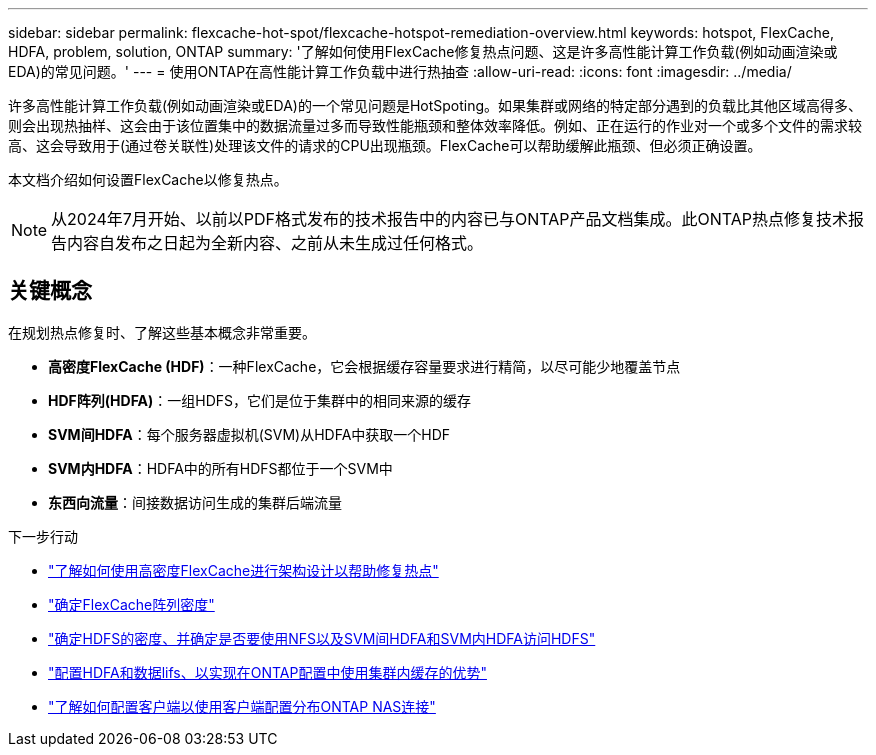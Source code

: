 ---
sidebar: sidebar 
permalink: flexcache-hot-spot/flexcache-hotspot-remediation-overview.html 
keywords: hotspot, FlexCache, HDFA, problem, solution, ONTAP 
summary: '了解如何使用FlexCache修复热点问题、这是许多高性能计算工作负载(例如动画渲染或EDA)的常见问题。' 
---
= 使用ONTAP在高性能计算工作负载中进行热抽查
:allow-uri-read: 
:icons: font
:imagesdir: ../media/


[role="lead"]
许多高性能计算工作负载(例如动画渲染或EDA)的一个常见问题是HotSpoting。如果集群或网络的特定部分遇到的负载比其他区域高得多、则会出现热抽样、这会由于该位置集中的数据流量过多而导致性能瓶颈和整体效率降低。例如、正在运行的作业对一个或多个文件的需求较高、这会导致用于(通过卷关联性)处理该文件的请求的CPU出现瓶颈。FlexCache可以帮助缓解此瓶颈、但必须正确设置。

本文档介绍如何设置FlexCache以修复热点。


NOTE: 从2024年7月开始、以前以PDF格式发布的技术报告中的内容已与ONTAP产品文档集成。此ONTAP热点修复技术报告内容自发布之日起为全新内容、之前从未生成过任何格式。



== 关键概念

在规划热点修复时、了解这些基本概念非常重要。

* *高密度FlexCache (HDF)*：一种FlexCache，它会根据缓存容量要求进行精简，以尽可能少地覆盖节点
* *HDF阵列(HDFA)*：一组HDFS，它们是位于集群中的相同来源的缓存
* *SVM间HDFA*：每个服务器虚拟机(SVM)从HDFA中获取一个HDF
* *SVM内HDFA*：HDFA中的所有HDFS都位于一个SVM中
* *东西向流量*：间接数据访问生成的集群后端流量


.下一步行动
* link:flexcache-hotspot-remediation-architecture.html["了解如何使用高密度FlexCache进行架构设计以帮助修复热点"]
* link:flexcache-hotspot-remediation-hdfa-examples.html["确定FlexCache阵列密度"]
* link:flexcache-hotspot-remediation-intra-inter-svm-hdfa.html["确定HDFS的密度、并确定是否要使用NFS以及SVM间HDFA和SVM内HDFA访问HDFS"]
* link:flexcache-hotspot-remediation-ontap-config.html["配置HDFA和数据lifs、以实现在ONTAP配置中使用集群内缓存的优势"]
* link:flexcache-hotspot-remediation-client-config.html["了解如何配置客户端以使用客户端配置分布ONTAP NAS连接"]

